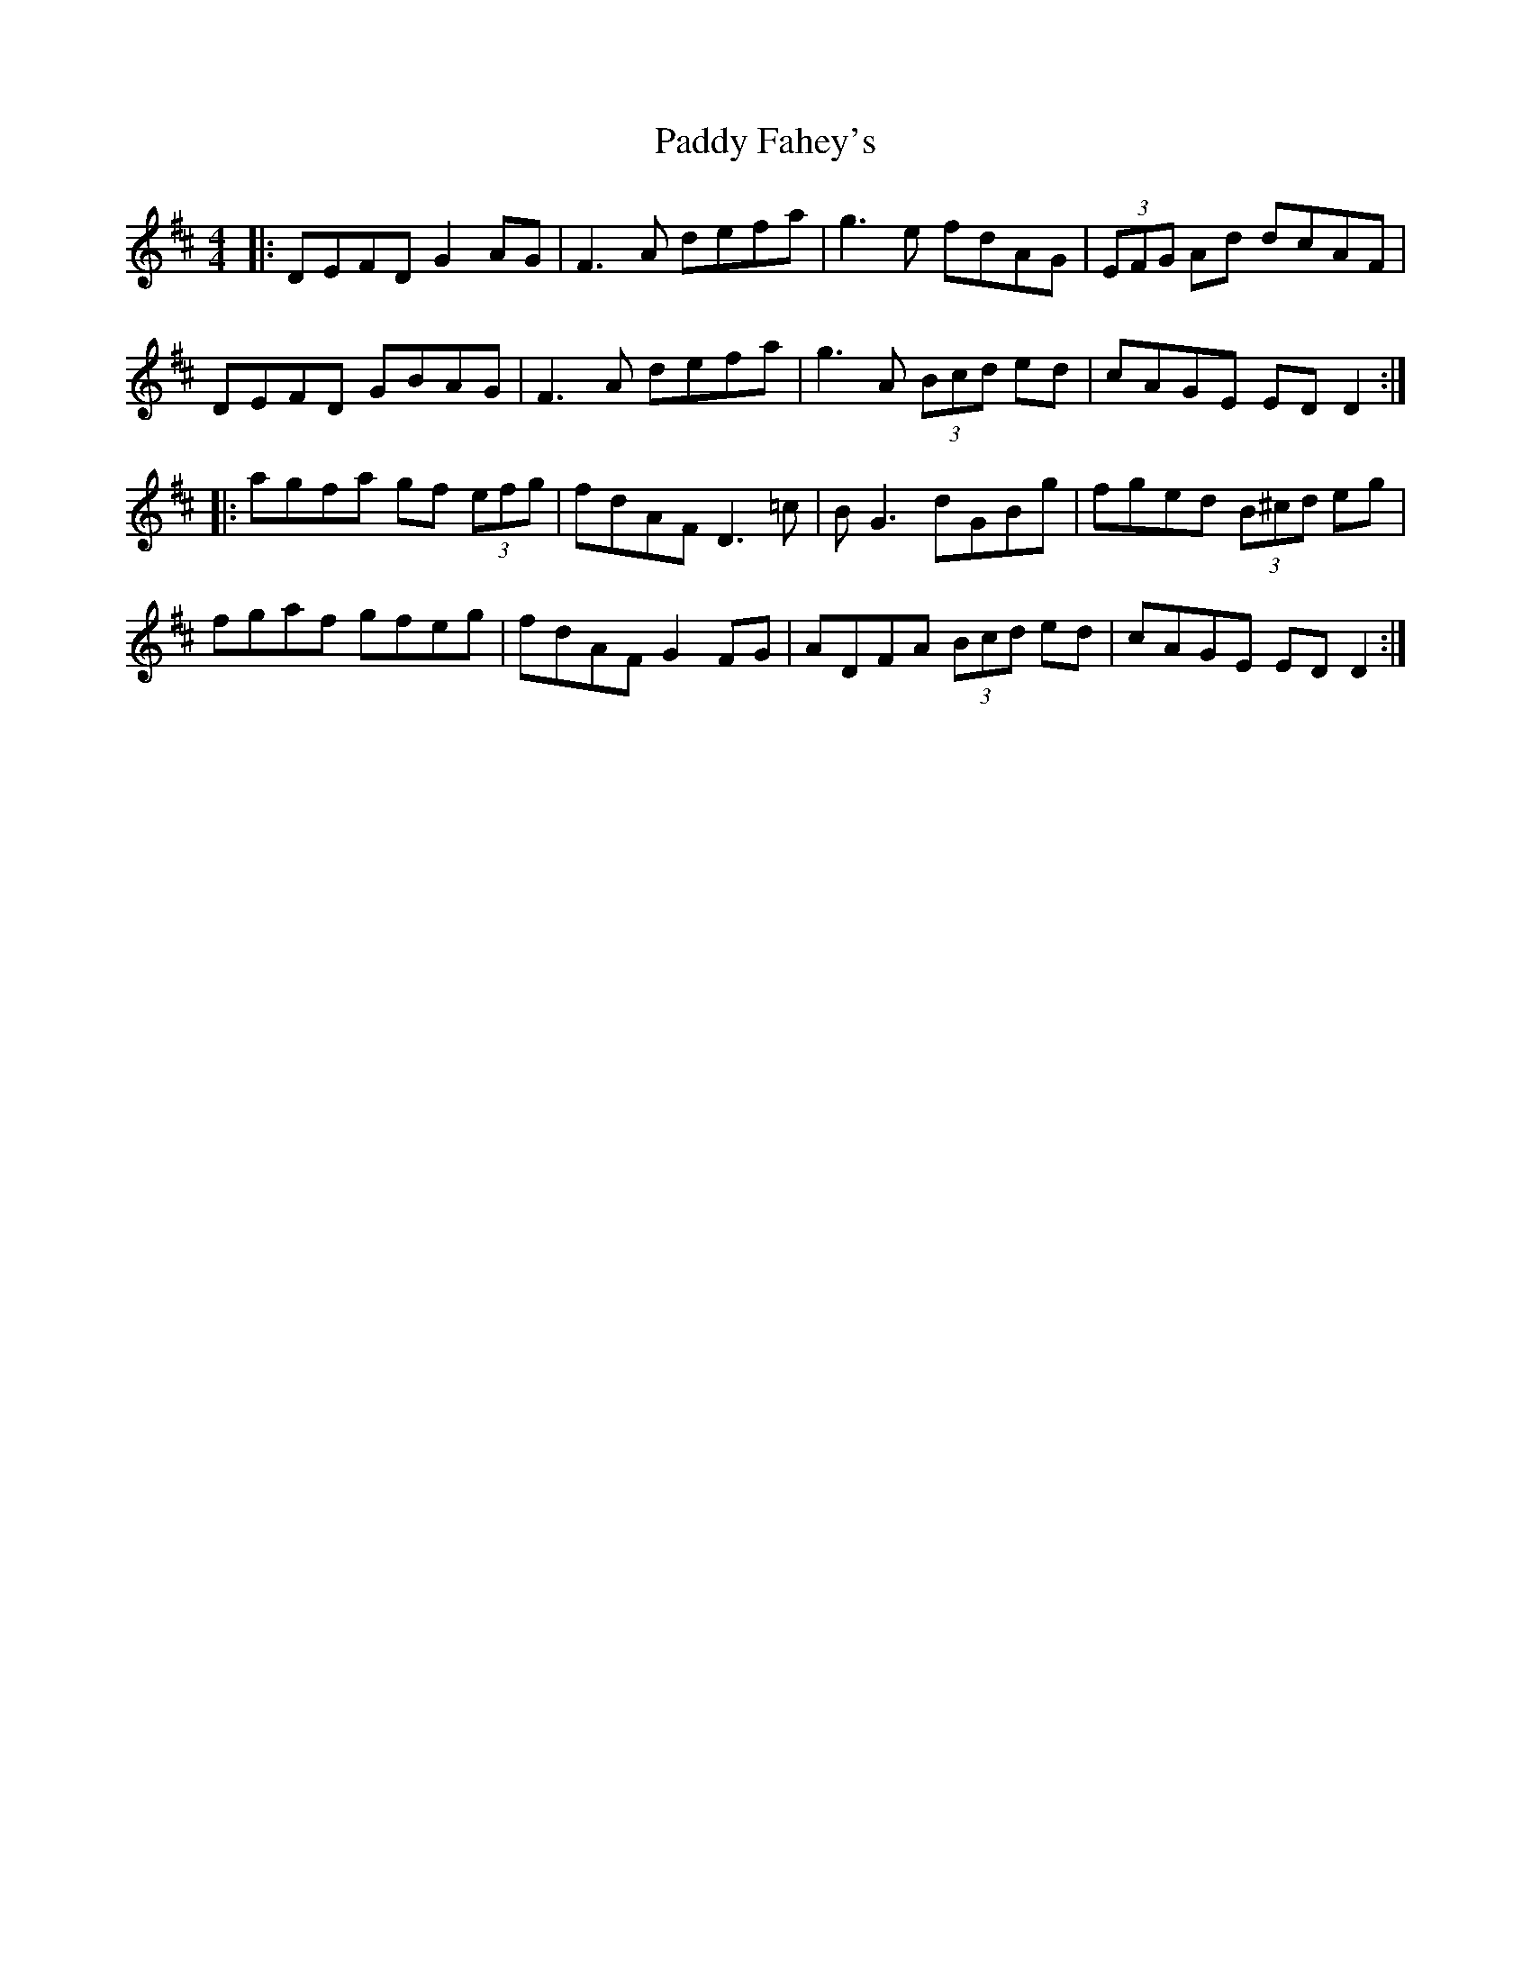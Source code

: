 X: 31155
T: Paddy Fahey's
R: reel
M: 4/4
K: Dmajor
|:DEFD G2 AG|F3A defa|g3 e fdAG|(3EFG Ad dcAF|
DEFD GBAG|F3A defa|g3 A (3Bcd ed|cAGE ED D2:|
|:agfa gf (3efg|fdAF D3 =c|BG3 dGBg|fged (3B^cd eg|
fgaf gfeg|fdAF G2 FG|ADFA (3Bcd ed|cAGE ED D2:|

